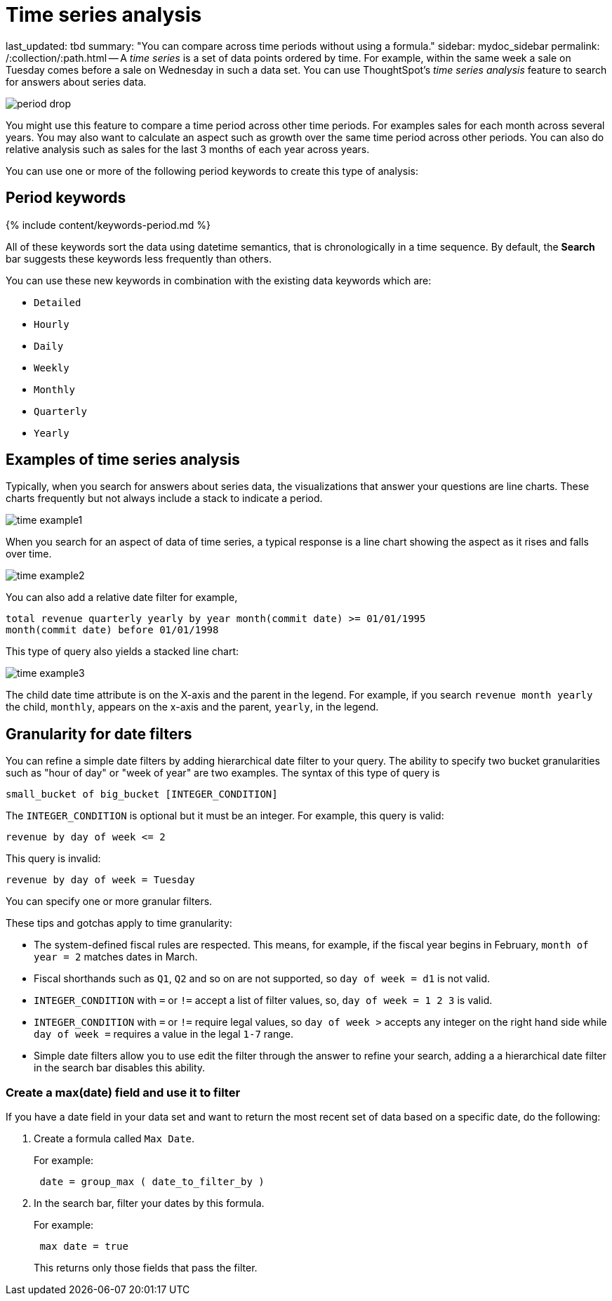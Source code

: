 = Time series analysis

last_updated: tbd summary: "You can compare across time periods without using a formula." sidebar: mydoc_sidebar permalink: /:collection/:path.html -- A _time series_ is a set of data points ordered by time.
For example, within the same week a sale on Tuesday comes before a sale on Wednesday in such a data set.
You can use ThoughtSpot's _time series analysis_ feature to search for answers about series data.

image::period-drop.png[]

You might use this feature to compare a time period across other time periods.
For examples sales for each month across several years.
You may also want to calculate an aspect such as growth over the same time period across other periods.
You can also do relative analysis such as sales for the last 3 months of each year across years.

You can use one or more of the following period keywords to create this type of analysis:

== Period keywords

{% include content/keywords-period.md %}

All of these keywords sort the data using datetime semantics, that is chronologically in a time sequence.
By default, the *Search* bar suggests these keywords less frequently than others.

You can use these new keywords in combination with the existing data keywords which are:

* `Detailed`
* `Hourly`
* `Daily`
* `Weekly`
* `Monthly`
* `Quarterly`
* `Yearly`

== Examples of time series analysis

Typically, when you search for answers about series data, the visualizations that answer your questions are line charts.
These charts frequently but not always include a stack to indicate a period.

image::time-example1.png[]

When you search for an aspect of data of time series, a typical response is a line chart showing the aspect as it rises and falls over time.

image::time-example2.png[]

You can also add a relative date filter for example,

----
total revenue quarterly yearly by year month(commit date) >= 01/01/1995
month(commit date) before 01/01/1998
----

This type of query also yields a stacked line chart:

image::time-example3.png[]

The child date time attribute is on the X-axis and the parent in the legend.
For example, if you search `revenue month yearly` the child, `monthly`, appears on the x-axis and the parent, `yearly`, in the legend.

== Granularity for date filters

You can refine a simple date filters by adding hierarchical date filter to your query.
The ability to specify two bucket granularities such as "hour of day" or "week of year" are two examples.
The syntax of this type of query is

----
small_bucket of big_bucket [INTEGER_CONDITION]
----

The `INTEGER_CONDITION` is optional but it must be an integer.
For example, this query is valid:

----
revenue by day of week <= 2
----

This query is invalid:

----
revenue by day of week = Tuesday
----

You can specify one or more granular filters.

These tips and gotchas apply to time granularity:

* The system-defined fiscal rules are respected.
This means, for example, if the fiscal year begins in February, `month of year = 2` matches dates in March.
* Fiscal shorthands such as `Q1`, `Q2` and so on are not supported, so `day of week = d1` is not valid.
* `INTEGER_CONDITION` with `=` or `!=` accept a list of filter values, so, `day of week = 1 2 3` is valid.
* `INTEGER_CONDITION` with `=` or `!=` require legal values, so `day of week >` accepts any integer on the right hand side while `day of week =` requires a value in the legal `1-7` range.
* Simple date filters allow you to use edit the filter through the answer to refine your search, adding a a hierarchical date filter in the search bar disables this ability.

=== Create a max(date) field and use it to filter

If you have a date field in your data set and want to return the most recent set of data based on a specific date, do the following:

. Create a formula called `Max Date`.
+
For example:
+
----
 date = group_max ( date_to_filter_by )
----

. In the search bar, filter your dates by this formula.
+
For example:
+
----
 max date = true
----
+
This returns only those fields that pass the filter.
